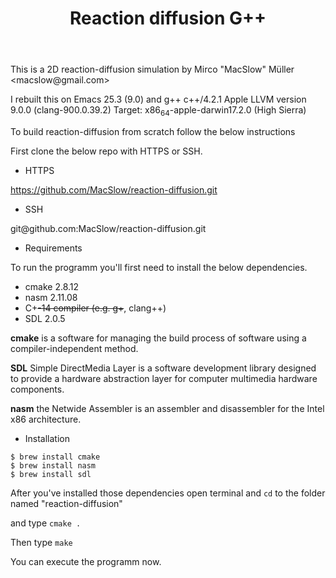 #+Title: Reaction diffusion G++

This is a 2D reaction-diffusion simulation by Mirco "MacSlow" Müller
<macslow@gmail.com>

I rebuilt this on Emacs 25.3 (9.0) and g++ c++/4.2.1 Apple LLVM
version 9.0.0 (clang-900.0.39.2) Target: x86_64-apple-darwin17.2.0
(High Sierra)

To build reaction-diffusion from scratch follow the below instructions 

First clone the below repo with HTTPS or SSH.

- HTTPS
https://github.com/MacSlow/reaction-diffusion.git

- SSH
git@github.com:MacSlow/reaction-diffusion.git

- Requirements

To run the programm you'll first need to install the below dependencies.

 * cmake 2.8.12
 * nasm 2.11.08
 * C++-14 compiler (e.g. g++, clang++)
 * SDL 2.0.5

*cmake* is a software for managing the build process of software using
a compiler-independent method.

*SDL* Simple DirectMedia Layer is a software development library
designed to provide a hardware abstraction layer for computer
multimedia hardware components.

*nasm* the Netwide Assembler is an assembler and disassembler for the Intel x86 architecture. 

- Installation 

#+BEGIN_SRC shell
$ brew install cmake
$ brew install nasm
$ brew install sdl
#+END_SRC

After you've installed those dependencies open terminal and =cd= to
the folder named "reaction-diffusion"

and type  =cmake .=

Then type =make=

You can execute the programm now.
